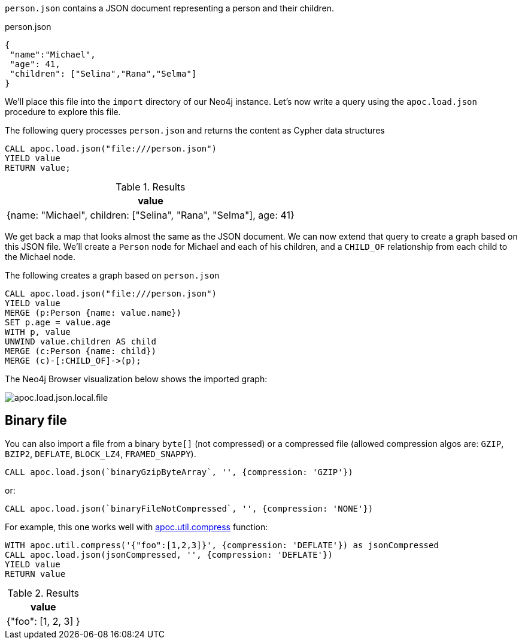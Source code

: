 `person.json` contains a JSON document representing a person and their children.

.person.json
[source,json]
----
{
 "name":"Michael",
 "age": 41,
 "children": ["Selina","Rana","Selma"]
}
----

We'll place this file into the `import` directory of our Neo4j instance.
Let's now write a query using the `apoc.load.json` procedure to explore this file.

The following query processes `person.json` and returns the content as Cypher data structures

[source,cypher]
----
CALL apoc.load.json("file:///person.json")
YIELD value
RETURN value;
----

.Results
[options="header"]
|===
| value
| {name: "Michael", children: ["Selina", "Rana", "Selma"], age: 41}
|===

We get back a map that looks almost the same as the JSON document.
We can now extend that query to create a graph based on this JSON file.
We'll create a `Person` node for Michael and each of his children, and a `CHILD_OF` relationship from each child to the Michael node.

.The following creates a graph based on `person.json`
[source,cypher]
----
CALL apoc.load.json("file:///person.json")
YIELD value
MERGE (p:Person {name: value.name})
SET p.age = value.age
WITH p, value
UNWIND value.children AS child
MERGE (c:Person {name: child})
MERGE (c)-[:CHILD_OF]->(p);
----

The Neo4j Browser visualization below shows the imported graph:

image::apoc.load.json.local.file.svg[]

[#_binary_file]
== Binary file

You can also import a file from a binary `byte[]` (not compressed) or a compressed file (allowed compression algos are: `GZIP`, `BZIP2`, `DEFLATE`, `BLOCK_LZ4`, `FRAMED_SNAPPY`).

[source,cypher]
----
CALL apoc.load.json(`binaryGzipByteArray`, '', {compression: 'GZIP'}) 
----

or:

[source,cypher]
----
CALL apoc.load.json(`binaryFileNotCompressed`, '', {compression: 'NONE'}) 
----

For example, this one works well with xref::overview/apoc.util/apoc.util.compress.adoc[apoc.util.compress] function:

[source,cypher]
----
WITH apoc.util.compress('{"foo":[1,2,3]}', {compression: 'DEFLATE'}) as jsonCompressed
CALL apoc.load.json(jsonCompressed, '', {compression: 'DEFLATE'})
YIELD value
RETURN value
----


.Results
[opts="header"]
|===
| value
| {"foo": [1, 2, 3] }
|===